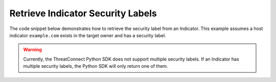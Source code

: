 Retrieve Indicator Security Labels
""""""""""""""""""""""""""""""""""

The code snippet below demonstrates how to retrieve the security label from an Indicator. This example assumes a host indicator ``example.com`` exists in the target owner and has a security label.

.. code-block:: python
    :emphasize-lines: 25-26

    # replace the line below with the standard, TC script heading described here:
    # https://docs.threatconnect.com/en/dev/python/python_sdk.html#standard-script-heading
    ...

    tc = ThreatConnect(api_access_id, api_secret_key, api_default_org, api_base_url)

    # instantiate Indicators object
    indicators = tc.indicators()

    # set a filter to retrieve a specific host indicator: example.com
    filter1 = indicators.add_filter()
    filter1.add_indicator('example.com')

    try:
        # retrieve the Indicators
        indicators.retrieve()
    except RuntimeError as e:
        print('Error: {0}'.format(e))
        sys.exit(1)

    # iterate through the Indicators
    for indicator in indicators:
        print(indicator.indicator)

        # load the indicator's security label
        indicator.load_security_label()

        # if this indicator has a security label, print some information about the sec. label
        if indicator.security_label is not None:
            print(indicator.security_label.name)
            print(indicator.security_label.description)
            print(indicator.security_label.date_added)

.. warning:: Currently, the ThreatConnect Python SDK does not support multiple security labels. If an Indicator has multiple security labels, the Python SDK will only return one of them.
